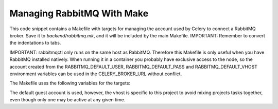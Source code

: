 Managing RabbitMQ With Make
===========================
This code snippet contains a Makefile with targets for managing the account
used by Celery to connect a RabbitMQ broker. Save it to `backend/rabbitmq.mk`,
and it will be included by the main Makefile. IMPORTANT: Remember to convert
the indentations to tabs.

IMPORTANT: rabbitmqctl only runs on the same host as RabbitMQ. Therefore
this Makefile is only useful when you have RabbitMQ installed natively.
When running it in a container you probably have exclusive access to the
node, so the account created from the RABBITMQ_DEFAULT_USER,
RABBITMQ_DEFAULT_PASS and RABBITMQ_DEFAULT_VHOST environment variables
can be used in the CELERY_BROKER_URL without conflict.

The Makefile uses the following variables for the targets:

..  code-block::
    user=guest
    password=guest
    vhost=project

The default guest account is used, however, the vhost is specific to this
project to avoid mixing projects tasks together, even though only one may
be active at any given time.

..  code-block:: makefile
    # ############
    #   RabbitMQ
    # ############
    # Targets for managing a RabbitMQ message broker.

    # Parameters used by the commands in the targets.
    user=guest
    password=guest
    vhost=project

    .PHONY: rabbitmq-clean
    rabbitmq-clean:
        sudo rabbitmqctl delete_user $(user)
        sudo rabbitmqctl delete_vhost $(vhost)

    .PHONY: rabbitmq-init
    rabbitmq-init:
        sudo rabbitmqctl add_user $(user) $(password)
        sudo rabbitmqctl add_vhost $(vhost)
        sudo rabbitmqctl set_permissions --vhost $(vhost) $(user) ".*" ".*" ".*"
